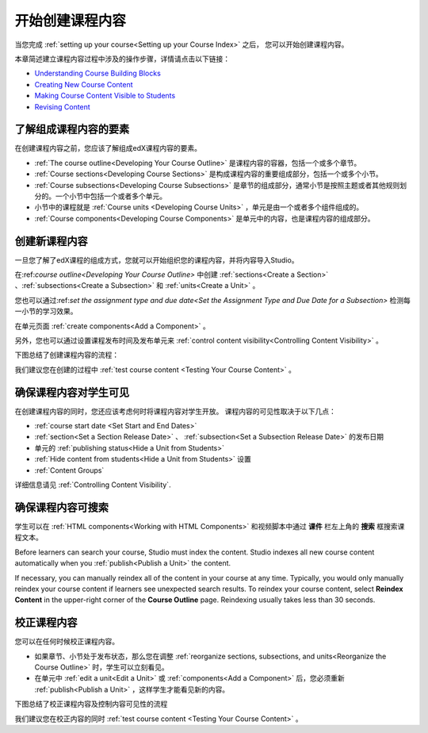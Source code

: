 .. _Getting Started with Course Content Development:

###############################################
开始创建课程内容
###############################################

当您完成 :ref:`setting up your course<Setting up your Course Index>` 之后，
您可以开始创建课程内容。

本章简述建立课程内容过程中涉及的操作步骤，详情请点击以下链接：

* `Understanding Course Building Blocks`_
* `Creating New Course Content`_
* `Making Course Content Visible to Students`_
* `Revising Content`_

.. _Understanding Course Building Blocks:

************************************************
了解组成课程内容的要素
************************************************

在创建课程内容之前，您应该了解组成edX课程内容的要素。

* :ref:`The course outline<Developing Your Course Outline>` 是课程内容的容器，包括一个或多个章节。
* :ref:`Course sections<Developing Course Sections>` 是构成课程内容的重要组成部分，包括一个或多个小节。
* :ref:`Course subsections<Developing Course Subsections>` 是章节的组成部分，通常小节是按照主题或者其他规则划分的。一个小节中包括一个或者多个单元。
* 小节中的课程就是 :ref:`Course units <Developing Course Units>` ，单元是由一个或者多个组件组成的。
* :ref:`Course components<Developing Course Components>` 是单元中的内容，也是课程内容的组成部分。

.. _Creating New Course Content:

****************************************
创建新课程内容
****************************************

一旦您了解了edX课程的组成方式，您就可以开始组织您的课程内容，并将内容导入Studio。

在:ref:`course outline<Developing Your Course Outline>` 中创建 :ref:`sections<Create a Section>` 、:ref:`subsections<Create a
Subsection>` 和 :ref:`units<Create a Unit>` 。

您也可以通过:ref:`set the assignment type and due date<Set the Assignment Type and Due Date
for a Subsection>` 检测每一小节的学习效果。

在单元页面 :ref:`create components<Add a Component>` 。


另外，您也可以通过设置课程发布时间及发布单元来 :ref:`control content visibility<Controlling Content
Visibility>` 。

下图总结了创建课程内容的流程：

.. image:: ../../../shared/building_and_running_chapters/Images/workflow-create-content.png
 :alt: Diagram of the content creation process

我们建议您在创建的过程中 :ref:`test course content <Testing Your Course
Content>` 。

.. _Making Course Content Visible to Students:

******************************************************
确保课程内容对学生可见
******************************************************

在创建课程内容的同时，您还应该考虑何时将课程内容对学生开放。
课程内容的可见性取决于以下几点：

*  :ref:`course start date <Set Start and End Dates>`
*  :ref:`section<Set a Section Release Date>` 、 :ref:`subsection<Set a Subsection Release Date>` 的发布日期
* 单元的 :ref:`publishing status<Hide a Unit from Students>` 
*  :ref:`Hide content from students<Hide a Unit from Students>` 设置
*  :ref:`Content Groups`
  
详细信息请见 :ref:`Controlling Content Visibility`.

.. _Making Course Content Searchable:

***********************************
确保课程内容可搜索
***********************************

学生可以在 :ref:`HTML components<Working with HTML
Components>` 和视频脚本中通过 **课件** 栏左上角的 **搜索** 框搜索课程文本。


Before learners can search your course, Studio must index the content. Studio
indexes all new course content automatically when you :ref:`publish<Publish a
Unit>` the content. 

If necessary, you can manually reindex all of the content in your course at any
time. Typically, you would only manually reindex your course content if learners
see unexpected search results. To reindex your course content, select **Reindex
Content** in the upper-right corner of the **Course Outline** page. Reindexing
usually takes less than 30 seconds.

.. _Revising Content:

****************************
校正课程内容
****************************

您可以在任何时候校正课程内容。

* 如果章节、小节处于发布状态，那么您在调整 :ref:`reorganize sections, subsections, and units<Reorganize the
  Course Outline>` 时，学生可以立刻看见。

* 在单元中 :ref:`edit a unit<Edit a Unit>` 或 :ref:`components<Add a
  Component>` 后，您必须重新 :ref:`publish<Publish a Unit>` ，这样学生才能看见新的内容。

下图总结了校正课程内容及控制内容可见性的流程

.. image:: ../../../shared/building_and_running_chapters/Images/workflow-revise-content.png
 :alt: Diagram of the content creation process

我们建议您在校正内容的同时 :ref:`test course content <Testing Your Course
Content>` 。
